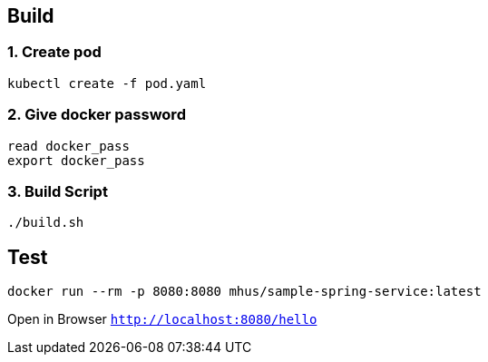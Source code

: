
== Build

=== 1. Create pod

----
kubectl create -f pod.yaml
----

=== 2. Give docker password

----
read docker_pass
export docker_pass
----

=== 3. Build Script

----
./build.sh
----

== Test

----
docker run --rm -p 8080:8080 mhus/sample-spring-service:latest
----

Open in Browser `http://localhost:8080/hello`

